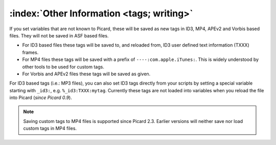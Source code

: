 .. MusicBrainz Picard Documentation Project
.. Prepared in 2020 by Bob Swift (bswift@rsds.ca)
.. This MusicBrainz Picard User Guide is licensed under CC0 1.0
.. A copy of the license is available at https://creativecommons.org/publicdomain/zero/1.0

:index:`Other Information <tags; writing>`
============================================

.. only:: html

   For technical details on how tags are written into files, see the :doc:`Picard Tag Mapping <../technical/tag_mapping>` section.

.. only:: latex

   For technical details on how tags are written into files, see the :doc:`Picard Tag Mapping <../technical/tag_mapping_pdf>` section.

If you set variables that are not known to Picard, these will be saved as new tags in ID3, MP4, APEv2 and Vorbis based files.
They will not be saved in ASF based files.

- For ID3 based files these tags will be saved to, and reloaded from, ID3 user defined text information (TXXX) frames.
- For MP4 files these tags will be saved with a prefix of ``----:com.apple.iTunes:``.  This is widely understood by
  other tools to be used for custom tags.
- For Vorbis and APEv2 files these tags will be saved as given.

For ID3 based tags (i.e.: MP3 files), you can also set ID3 tags directly from your scripts by setting a special variable starting with
``_id3:``, e.g. ``%_id3:TXXX:mytag``. Currently these tags are not loaded into variables when you reload the file into Picard (*since Picard 0.9*).

.. note::

   Saving custom tags to MP4 files is supported since Picard 2.3.  Earlier versions will neither save nor load
   custom tags in MP4 files.